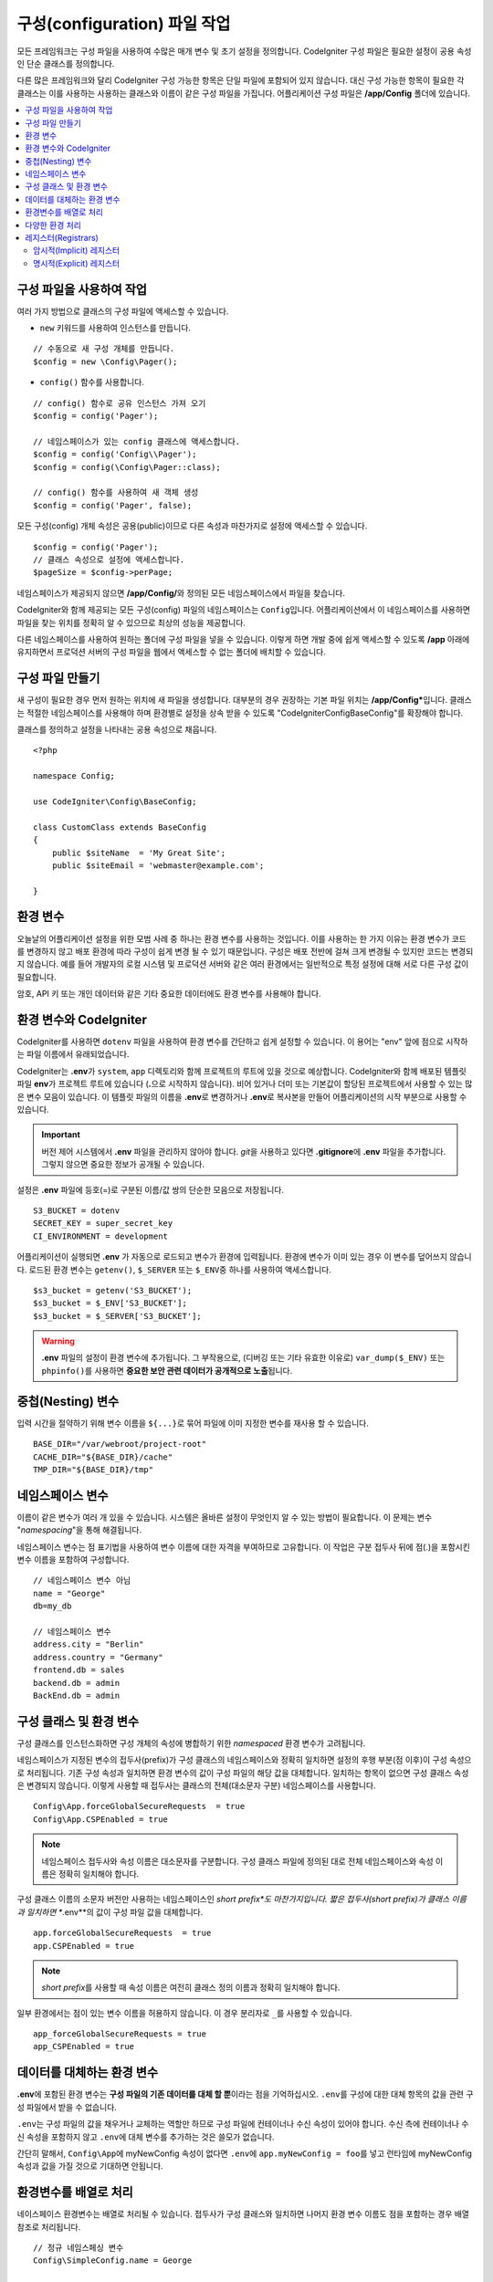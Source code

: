 ################################
구성(configuration) 파일 작업
################################

모든 프레임워크는 구성 파일을 사용하여 수많은 매개 변수 및 초기 설정을 정의합니다. 
CodeIgniter 구성 파일은 필요한 설정이 공용 속성인 단순 클래스를 정의합니다.  

다른 많은 프레임워크와 달리 CodeIgniter 구성 가능한 항목은 단일 파일에 포함되어 있지 않습니다. 
대신 구성 가능한 항목이 필요한 각 클래스는 이를 사용하는 사용하는 클래스와 이름이 같은 구성 파일을 가집니다. 
어플리케이션 구성 파일은 **/app/Config** 폴더에 있습니다.


.. contents::
    :local:
    :depth: 2

구성 파일을 사용하여 작업
=========================

여러 가지 방법으로 클래스의 구성 파일에 액세스할 수 있습니다.

- ``new`` 키워드를 사용하여 인스턴스를 만듭니다.

::

    // 수동으로 새 구성 개체를 만듭니다.
    $config = new \Config\Pager();

- ``config()`` 함수를 사용합니다.

::

    // config() 함수로 공유 인스턴스 가져 오기
    $config = config('Pager');

    // 네임스페이스가 있는 config 클래스에 액세스합니다.
    $config = config('Config\\Pager');
    $config = config(\Config\Pager::class);

    // config() 함수를 사용하여 새 객체 생성
    $config = config('Pager', false);

모든 구성(config) 개체 속성은 공용(public)이므로 다른 속성과 마찬가지로 설정에 액세스할 수 있습니다.

::

    $config = config('Pager');
    // 클래스 속성으로 설정에 액세스합니다.
    $pageSize = $config->perPage;

네임스페이스가 제공되지 않으면 **/app/Config/**\ 와 정의된 모든 네임스페이스에서 파일을 찾습니다. 

CodeIgniter와 함께 제공되는 모든 구성(config) 파일의 네임스페이스는 ``Config``\ 입니다.
어플리케이션에서 이 네임스페이스를 사용하면 파일을 찾는 위치를 정확히 알 수 있으므로 최상의 성능을 제공합니다.

다른 네임스페이스를 사용하여 원하는 폴더에 구성 파일을 넣을 수 있습니다. 
이렇게 하면 개발 중에 쉽게 액세스할 수 있도록 **/app** 아래에 유지하면서 프로덕션 서버의 구성 파일을 웹에서 액세스할 수 없는 폴더에 배치할 수 있습니다.

구성 파일 만들기
============================

새 구성이 필요한 경우 먼저 원하는 위치에 새 파일을 생성합니다. 
대부분의 경우 권장하는 기본 파일 위치는 **/app/Config***\ 입니다.  
클래스는 적절한 네임스페이스를 사용해야 하며 환경별로 설정을 상속 받을 수 있도록 "CodeIgniter\Config\BaseConfig"\ 를 확장해야 합니다.

클래스를 정의하고 설정을 나타내는 공용 속성으로 채웁니다.

::

    <?php 
    
    namespace Config;

    use CodeIgniter\Config\BaseConfig;

    class CustomClass extends BaseConfig
    {
        public $siteName  = 'My Great Site';
        public $siteEmail = 'webmaster@example.com';

    }

환경 변수
==========

오늘날의 어플리케이션 설정을 위한 모범 사례 중 하나는 환경 변수를 사용하는 것입니다. 
이를 사용하는 한 가지 이유는 환경 변수가 코드를 변경하지 않고 배포 환경에 따라 구성이 쉽게 변경 될 수 있기 때문입니다.
구성은 배포 전반에 걸쳐 크게 변경될 수 있지만 코드는 변경되지 않습니다. 
예를 들어 개발자의 로컬 시스템 및 프로덕션 서버와 같은 여러 환경에서는 일반적으로 특정 설정에 대해 서로 다른 구성 값이 필요합니다.

암호, API 키 또는 개인 데이터와 같은 기타 중요한 데이터에도 환경 변수를 사용해야 합니다.

환경 변수와 CodeIgniter
========================

CodeIgniter를 사용하면 ``dotenv`` 파일을 사용하여 환경 변수를 간단하고 쉽게 설정할 수 있습니다. 
이 용어는 "env" 앞에 점으로 시작하는 파일 이름에서 유래되었습니다.

CodeIgniter는 **.env**\ 가 ``system``, ``app`` 디렉토리와 함께 프로젝트의 루트에 있을 것으로 예상합니다.
CodeIgniter와 함께 배포된 템플릿 파일 **env**\ 가 프로젝트 루트에 있습니다 (**.**\ 으로 시작하지 않습니다).
비어 있거나 더미 또는 기본값이 할당된 프로젝트에서 사용할 수 있는 많은 변수 모음이 있습니다. 
이 템플릿 파일의 이름을 **.env**\ 로 변경하거나 **.env**\ 로 복사본을 만들어 어플리케이션의 시작 부분으로 사용할 수 있습니다.

.. important:: 버전 제어 시스템에서 **.env** 파일을 관리하지 않아야 합니다. *git*\ 을 사용하고 있다면 **.gitignore**\ 에 **.env** 파일을 추가합니다. 
    그렇지 않으면 중요한 정보가 공개될 수 있습니다.

설정은 **.env** 파일에 등호(=)로 구분된 이름/값 쌍의 단순한 모음으로 저장됩니다.

::

    S3_BUCKET = dotenv
    SECRET_KEY = super_secret_key
    CI_ENVIRONMENT = development

어플리케이션이 실행되면 **.env** 가 자동으로 로드되고 변수가 환경에 입력됩니다. 
환경에 변수가 이미 있는 경우 이 변수를 덮어쓰지 않습니다. 
로드된 환경 변수는 ``getenv()``, ``$_SERVER`` 또는 ``$_ENV``\ 중 하나를 사용하여 액세스합니다.

::

    $s3_bucket = getenv('S3_BUCKET');
    $s3_bucket = $_ENV['S3_BUCKET'];
    $s3_bucket = $_SERVER['S3_BUCKET'];

.. warning:: **.env** 파일의 설정이 환경 변수에 추가됩니다. 그 부작용으로, (디버깅 또는 기타 유효한 이유로) ``var_dump($_ENV)`` 또는 ``phpinfo()``\ 를 사용하면 **중요한 보안 관련 데이터가 공개적으로 노출**\ 됩니다.

중첩(Nesting) 변수
=====================

입력 시간을 절약하기 위해 변수 이름을 ``${...}``\ 로 묶어 파일에 이미 지정한 변수를 재사용 할 수 있습니다.

::

    BASE_DIR="/var/webroot/project-root"
    CACHE_DIR="${BASE_DIR}/cache"
    TMP_DIR="${BASE_DIR}/tmp"

네임스페이스 변수
====================

이름이 같은 변수가 여러 개 있을 수 있습니다. 
시스템은 올바른 설정이 무엇인지 알 수 있는 방법이 필요합니다. 
이 문제는 변수 "*namespacing*"을 통해 해결됩니다.

네임스페이스 변수는 점 표기법을 사용하여 변수 이름에 대한 자격을 부여하므로 고유합니다.
이 작업은 구분 접두사 뒤에 점(.)을 포함시킨 변수 이름을 포함하여 구성합니다.

::

    // 네임스페이스 변수 아님
    name = "George"
    db=my_db

    // 네임스페이스 변수
    address.city = "Berlin"
    address.country = "Germany"
    frontend.db = sales
    backend.db = admin
    BackEnd.db = admin

구성 클래스 및 환경 변수
=========================

구성 클래스를 인스턴스화하면 구성 개체의 속성에 병합하기 위한 *namespaced* 환경 변수가 고려됩니다.

네임스페이스가 지정된 변수의 접두사(prefix)가 구성 클래스의 네임스페이스와 정확히 일치하면 설정의 후행 부분(점 이후)이 구성 속성으로 처리됩니다. 
기존 구성 속성과 일치하면 환경 변수의 값이 구성 파일의 해당 값을 대체합니다. 
일치하는 항목이 없으면 구성 클래스 속성은 변경되지 않습니다.
이렇게 사용할 때 접두사는 클래스의 전체(대소문자 구분) 네임스페이스를 사용합니다.

::

    Config\App.forceGlobalSecureRequests  = true
    Config\App.CSPEnabled = true


.. note:: 네임스페이스 접두사와 속성 이름은 대소문자를 구분합니다. 
    구성 클래스 파일에 정의된 대로 전체 네임스페이스와 속성 이름은 정확히 일치해야 합니다.

구성 클래스 이름의 소문자 버전만 사용하는 네임스페이스인 *short prefix*도 마찬가지입니다. 
짧은 접두사(short prefix)가 클래스 이름과 일치하면 **.env**\ 의 값이 구성 파일 값을 대체합니다.

::

    app.forceGlobalSecureRequests  = true    
    app.CSPEnabled = true

.. note:: *short prefix*\ 를 사용할 때 속성 이름은 여전히 클래스 정의 이름과 정확히 일치해야 합니다.

일부 환경에서는 점이 있는 변수 이름을 허용하지 않습니다. 이 경우 분리자로 ``_``\ 를 사용할 수 있습니다.

::

    app_forceGlobalSecureRequests = true
    app_CSPEnabled = true


데이터를 대체하는 환경 변수
============================

**.env**\ 에 포함된 환경 변수는 **구성 파일의 기존 데이터를 대체 할 뿐**\ 이라는 점을 기억하십시오.
``.env``\ 를 구성에 대한 대체 항목의 값을 관련 구성 파일에서 받을 수 없습니다.

``.env``\ 는 구성 파일의 값을 채우거나 교체하는 역할만 하므로 구성 파일에 컨테이너나 수신 속성이 있어야 합니다.
수신 측에 컨테이너나 수신 속성을 포함하지 않고 ``.env``\ 에 대체 변수를 추가하는 것은 쓸모가 없습니다.

간단히 말해서, ``Config\App``\ 에 myNewConfig 속성이 없다면 ``.env``\ 에 ``app.myNewConfig = foo``\ 를 넣고 런타임에 myNewConfig 속성과 값을 가질 것으로 기대하면 안됩니다.

환경변수를 배열로 처리
=======================

네이스페이스 환경변수는 배열로 처리될 수 있습니다.
접두사가 구성 클래스와 일치하면 나머지 환경 변수 이름도 점을 포함하는 경우 배열 참조로 처리됩니다.

::

    // 정규 네임스페싱 변수
    Config\SimpleConfig.name = George

    // 배열 네임스페싱 변수
    Config\SimpleConfig.address.city = "Berlin"
    Config\SimpleConfig.address.country = "Germany"


이것이 SimpleConfig 구성 오브젝트를 참조하는 경우 위 예제는 다음과 같이 처리됩니다.

::

    $address['city']    = "Berlin";
    $address['country'] = "Germany";

``$address`` 속성의 다른 요소는 변경되지 않습니다.

배열 속성 이름을 접두사로 사용할 수도 있습니다. 
환경 파일이 다음과 같다면 결과는 위와 동일합니다.

::

    // 배열 네임스페싱 변수
    SimpleConfig.address.city = "Berlin"
    address.country = "Germany"

다양한 환경 처리
===============================

다양한 환경의 요구 사항에 맞게 수정된 값이 있는 별도의 **.env** 파일을 사용하면 여러 환경을 쉽게 구성할 수 있습니다.

**.env** 파일에 어플리케이션에서 사용하는 모든 구성 클래스에 대한 모든 설정을 포함하면 안 됩니다.
환경에 특정되거나 암호, API 키와 같은 중요한 세부 정보와 노출되어서는 안 되는 기타 정보만 포함해야 합니다.
그러나 배포간에 변경되는 것은 허용됩니다.

각 환경의 **.env** 파일을 프로젝트의 루트 폴더에 배치합니다. 대부분 설정 파일의 위치는 ``system``, ``app`` 디렉토리와 동일한 위치입니다. 

버전 관리 시스템으로 **.env** 파일을 관리하지 마십시오.
저장소가 공개되면 모든 사용자가 중요한 정보가 노출됩니다.

.. _registrars:

레지스터(Registrars)
=====================

"Registrars"\ 는 추가 구성 속성을 제공할 수 있는 다른 클래스입니다.
레지스터는 네임스페이스와 파일에 걸쳐 런타임에 구성을 변경하는 방법을 제공합니다.
레지스터(Registrars)를 구현하는 두 가지 방법이 있습니다 : 암시적 방법과 명시적 방법


.. note:: **.env**\ 의 값은 항상 Registrars에 등록된 값보다 우선합니다.

암시적(Implicit) 레지스터
---------------------------

:doc:`Modules </general/modules>`\ 에서 검색이 활성화된 경우 모든 네임스페이스는  **Config/Registrar.php** 파일을 사용하여 레지스터를 정의할 수 있습니다.
이러한 파일은 확장하려는 각 구성 클래스에 대해 메서드의 이름이 지정된 클래스입니다.
예를 들어, 제3자 모듈은 개발이 이미 구성한 내용을 덮어쓰지 않고 ``Pager``\ 에 추가 템플릿을 제공할 수 있습니다.
**src/Config/Registrar.php**\ 에는 단일 ``Pager()`` 메소드(대/소문자 구분에 주의)를 사용하는 ``Registrar`` 클래스가 있을 것입니다.

::

	class Registrar
	{
		public static function Pager(): array
		{
			return [
				'templates' => [
					'module_pager' => 'MyModule\Views\Pager',
				],
			];
		}
	}

레지스터 메소드는 항상 대상 구성 파일의 속성에 해당하는 키를 사용하여 배열을 반환해야 합니다.
기존 값이 병합되고 레지스터 속성에는 덮어쓰기 우선 순위가 있습니다.

명시적(Explicit) 레지스터
---------------------------

구성 파일은 레지스터 수를 명시적으로 지정할 수 있습니다.
"레지스터(registrars)"를 지정하려면 ``$registrators``\ 의 속성을 구성 파일에 추가하고, 후보 레지스터(registrars)의 이름을 배열로 추가하면 됩니다.

::

    public static $registrars = [
        SupportingPackageRegistrar::class
    ];


이렇게 식별된 클래스가 "레지스터(registrars)"로 작동하려면 구성 클래스와 이름이 같은 정적 함수를 가지고 있어야 하며 속성 연관 배열을 반환해야 합니다.

구성 개체가 인스턴스화되면 ``$registrars``\ 에 지정된 클래스를 순환합니다.
각 클래스에 대한 구성 클래스에 대해 명명된 메서드를 호출하고 반환된 속성을 통합합니다.

구성 클래스 설정 예

::

    <?php namespace App\Config;

    use CodeIgniter\Config\BaseConfig;

    class MySalesConfig extends BaseConfig
    {
        public $target            = 100;
        public $campaign          = "Winter Wonderland";
        public static $registrars = [
            '\App\Models\RegionalSales';
        ];
    }

... RegionalSales 모델 클래스가 다음과 같을때

::

    <?php namespace App\Models;

    class RegionalSales
    {
        public static function MySalesConfig()
        {
            return ['target' => 45, 'actual' => 72];
        }
    }

위의 예에서 ``MySalesConfig``\ 가 인스턴스화되면 선언된 두 개의 속성중 ``$target`` 속성의 값은 ``RegionalSales``\ 를 "레지스터(registrar)"로 처리하여 재정의됩니다.
재정의된 속성의 결과는 다음과 같습니다.

::

    $target   = 45;
    $campaign = "Winter Wonderland";
